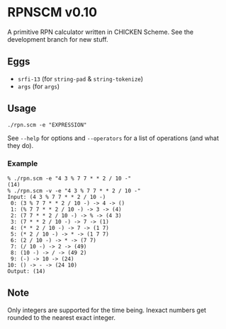 * RPNSCM v0.10
A primitive RPN calculator written in CHICKEN Scheme.
See the development branch for new stuff.

** Eggs
   * =srfi-13= (for =string-pad= & =string-tokenize=)
   * =args= (for =args=)

** Usage
#+BEGIN_EXAMPLE
./rpn.scm -e "EXPRESSION"
#+END_EXAMPLE
See =--help= for options and =--operators=
for a list of operations (and what they do).

*** Example
#+BEGIN_EXAMPLE
% ./rpn.scm -e "4 3 % 7 7 * * 2 / 10 -" 
(14)
% ./rpn.scm -v -e "4 3 % 7 7 * * 2 / 10 -" 
Input: (4 3 % 7 7 * * 2 / 10 -)
 0: (3 % 7 7 * * 2 / 10 -) -> 4 -> ()
 1: (% 7 7 * * 2 / 10 -) -> 3 -> (4)
 2: (7 7 * * 2 / 10 -) -> % -> (4 3)
 3: (7 * * 2 / 10 -) -> 7 -> (1)
 4: (* * 2 / 10 -) -> 7 -> (1 7)
 5: (* 2 / 10 -) -> * -> (1 7 7)
 6: (2 / 10 -) -> * -> (7 7)
 7: (/ 10 -) -> 2 -> (49)
 8: (10 -) -> / -> (49 2)
 9: (-) -> 10 -> (24)
10: () -> - -> (24 10)
Output: (14)
#+END_EXAMPLE

** Note
Only integers are supported for the time being.
Inexact numbers get rounded to the nearest exact integer.
